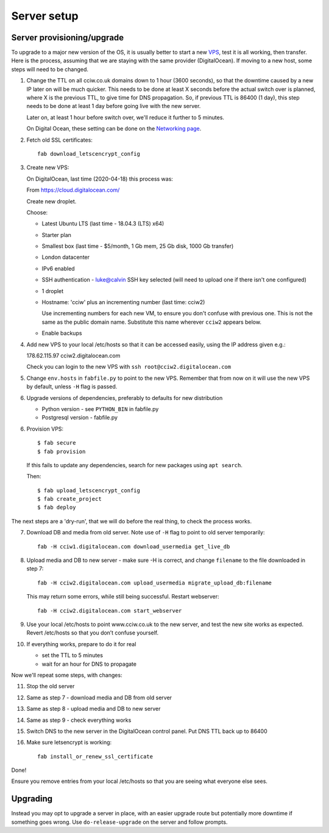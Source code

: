 Server setup
============


Server provisioning/upgrade
---------------------------

To upgrade to a major new version of the OS, it is usually better to start a new
`VPS <https://en.wikipedia.org/wiki/Virtual_private_server>`_, test it is all
working, then transfer. Here is the process, assuming that we are staying with
the same provider (DigitalOcean). If moving to a new host, some steps will need
to be changed.


1. Change the TTL on all cciw.co.uk domains down to 1 hour (3600 seconds), so
   that the downtime caused by a new IP later on will be much quicker. This
   needs to be done at least X seconds before the actual switch over is planned,
   where X is the previous TTL, to give time for DNS propagation. So, if
   previous TTL is 86400 (1 day), this step needs to be done at least 1 day
   before going live with the new server.

   Later on, at least 1 hour before switch over, we'll reduce it further to 5
   minutes.

   On Digital Ocean, these setting can be done on the `Networking page
   <https://cloud.digitalocean.com/networking/domains>`_.

2. Fetch old SSL certificates::

     fab download_letscencrypt_config

3. Create new VPS:

   On DigitalOcean, last time (2020-04-18) this process was:

   From https://cloud.digitalocean.com/

   Create new droplet.

   Choose:

   - Latest Ubuntu LTS (last time - 18.04.3 (LTS) x64)
   - Starter plan
   - Smallest box (last time - $5/month, 1 Gb mem, 25 Gb disk, 1000 Gb transfer)
   - London datacenter
   - IPv6 enabled
   - SSH authentication
     - luke@calvin SSH key selected (will need to upload one if there isn't one configured)

   - 1 droplet
   - Hostname: 'cciw' plus an incrementing number (last time: cciw2)

     Use incrementing numbers for each new VM, to ensure you don't confuse with
     previous one. This is not the same as the public domain name. Substitute
     this name wherever ``cciw2`` appears below.

   - Enable backups

4. Add new VPS to your local /etc/hosts so that it can be accessed easily, using
   the IP address given e.g.::

   178.62.115.97 cciw2.digitalocean.com

   Check you can login to the new VPS with ``ssh root@cciw2.digitalocean.com``

5. Change ``env.hosts`` in ``fabfile.py`` to point to the new VPS. Remember that
   from now on it will use the new VPS by default, unless ``-H`` flag is passed.

6. Upgrade versions of dependencies, preferably to defaults for new distribution

   * Python version - see ``PYTHON_BIN`` in fabfile.py
   * Postgresql version - fabfile.py

6. Provision VPS::

    $ fab secure
    $ fab provision


  If this fails to update any dependencies, search for new packages using ``apt
  search``.

  Then::

    $ fab upload_letscencrypt_config
    $ fab create_project
    $ fab deploy


The next steps are a 'dry-run', that we will do before the real thing, to check
the process works.


7. Download DB and media from old server. Note use of ``-H`` flag to point to old
   server temporarily::

     fab -H cciw1.digitalocean.com download_usermedia get_live_db

8. Upload media and DB to new server - make sure -H is correct, and change
   ``filename`` to the file downloaded in step 7::

     fab -H cciw2.digitalocean.com upload_usermedia migrate_upload_db:filename

   This may return some errors, while still being successful. Restart webserver::

     fab -H cciw2.digitalocean.com start_webserver

9. Use your local /etc/hosts to point www.cciw.co.uk to the new server, and test
   the new site works as expected. Revert /etc/hosts so that you don’t
   confuse yourself.

10. If everything works, prepare to do it for real

    - set the TTL to 5 minutes
    - wait for an hour for DNS to propagate


Now we'll repeat some steps, with changes:

11. Stop the old server

12. Same as step 7 - download media and DB from old server

13. Same as step 8 - upload media and DB to new server

14. Same as step 9 - check everything works

15. Switch DNS to the new server in the DigitalOcean control panel. Put DNS TTL
    back up to 86400

16. Make sure letsencrypt is working::

      fab install_or_renew_ssl_certificate


Done!

Ensure you remove entries from your local /etc/hosts so that you are seeing what
everyone else sees.


Upgrading
---------

Instead you may opt to upgrade a server in place, with an easier upgrade route
but potentially more downtime if something goes wrong. Use
``do-release-upgrade`` on the server and follow prompts.
